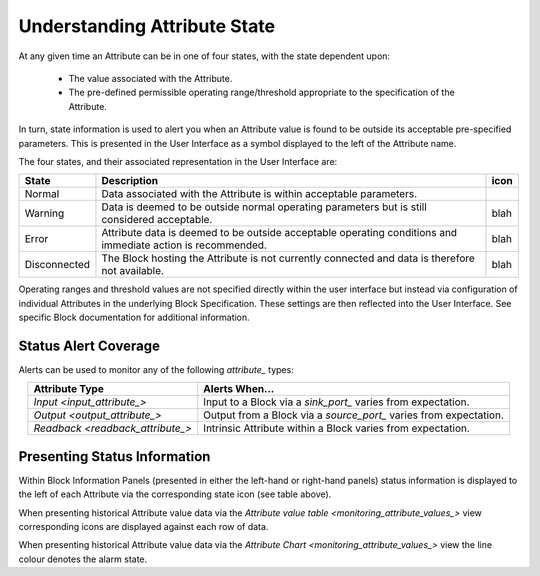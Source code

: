 .. _understanding_attribute_state_:

Understanding Attribute State
=============================

At any given time an Attribute can be in one of four states, with the state dependent upon:

  * The value associated with the Attribute.
  * The pre-defined permissible operating range/threshold appropriate to the specification of the Attribute.

In turn, state information is used to alert you when an Attribute value is found to be outside its acceptable pre-specified parameters.  This is presented in the User Interface as a symbol displayed to the left of the Attribute name.  

The four states, and their associated representation in the User Interface are:

.. list-table::
    :widths: auto
    :align: center
    :header-rows: 1

    * - State  
      - Description
      - icon
    * - Normal
      - Data associated with the Attribute is within acceptable parameters.
      - .. figure:: images/int32_port.png
            :align: center
    * - Warning
      - Data is deemed to be outside normal operating parameters but is still considered acceptable.
      - blah
    * - Error
      - Attribute data is deemed to be outside acceptable operating conditions and immediate action is recommended.  
      - blah             
    * - Disconnected
      - The Block hosting the Attribute is not currently connected and data is therefore not available.
      - blah


Operating ranges and threshold values are not specified directly within the user interface but instead via configuration of individual Attributes in the underlying Block Specification.  These settings are then reflected into the User Interface.  See specific Block documentation for additional information.


Status Alert Coverage
---------------------

Alerts can be used to monitor any of the following `attribute_` types:

.. list-table::
    :widths: auto
    :align: center
    :header-rows: 1

    * - Attribute Type
      - Alerts When...
    * - `Input <input_attribute_>`
      - Input to a Block via a `sink_port_` varies from expectation.
    * - `Output <output_attribute_>`
      - Output from a Block via a `source_port_` varies from expectation.
    * - `Readback <readback_attribute_>`
      - Intrinsic Attribute within a Block varies from expectation.


Presenting Status Information
-----------------------------

Within Block Information Panels (presented in either the left-hand or right-hand panels) status information is displayed to the left of each Attribute via the corresponding state icon (see table above).

When presenting historical Attribute value data via the `Attribute value table <monitoring_attribute_values_>` view corresponding icons are displayed against each row of data.

When presenting historical Attribute value data via the `Attribute Chart <monitoring_attribute_values_>` view the line colour denotes the alarm state.


